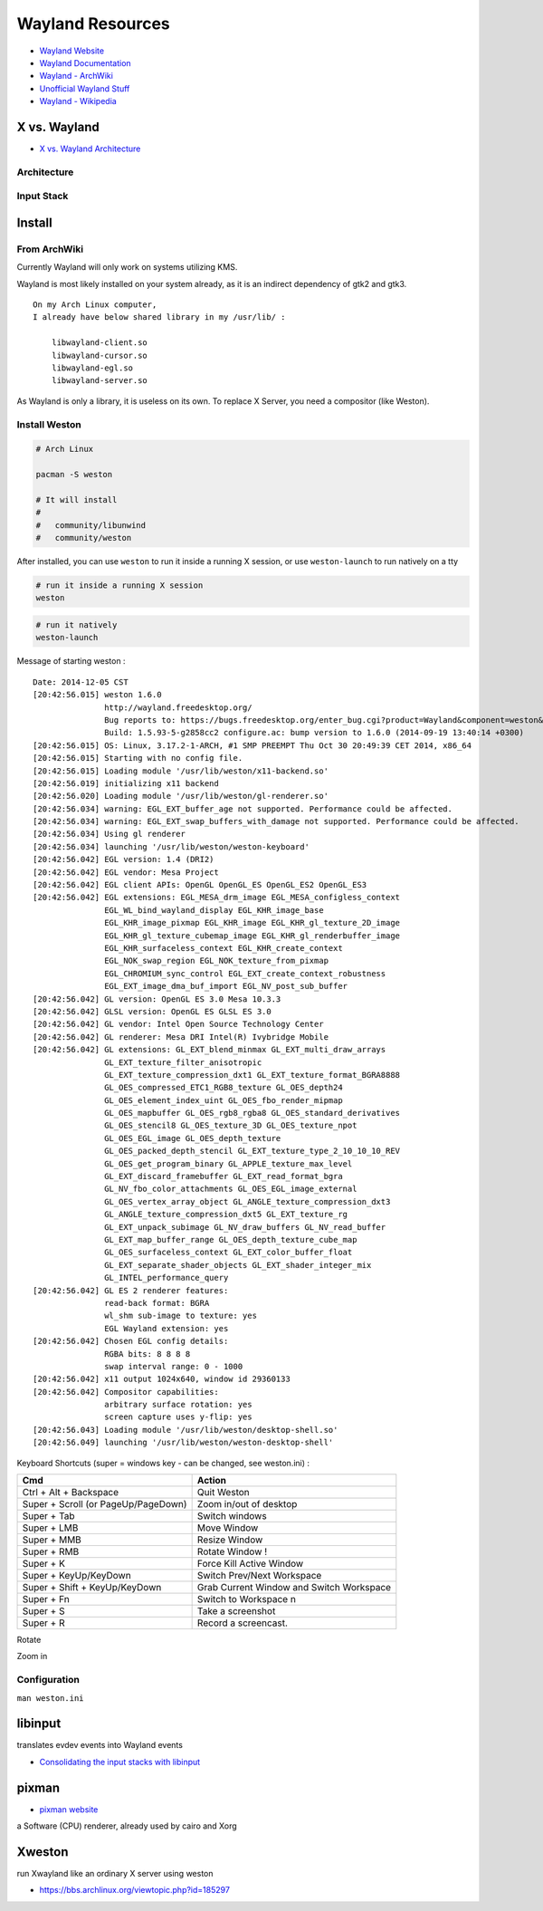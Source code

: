 ========================================
Wayland Resources
========================================

- `Wayland Website <http://wayland.freedesktop.org/>`_
- `Wayland Documentation <http://wayland.freedesktop.org/docs/html/index.html>`_
- `Wayland - ArchWiki <https://wiki.archlinux.org/index.php/wayland>`_
- `Unofficial Wayland Stuff <http://www.chaosreigns.com/wayland/>`_
- `Wayland - Wikipedia <http://en.wikipedia.org/wiki/Wayland_(display_server_protocol)>`_

X vs. Wayland
========================================

- `X vs. Wayland Architecture <http://wayland.freedesktop.org/docs/html/chap-Wayland-Architecture.html>`_

Architecture
------------------------------

.. image:: images/x-architecture.png

.. image:: images/wayland-architecture.png

Input Stack
------------------------------

.. image:: images/x-input-stack.png

.. image:: images/wayland-input-stack.png

Install
========================================

From ArchWiki
------------------------------

Currently Wayland will only work on systems utilizing KMS.

Wayland is most likely installed on your system already, as it is an indirect dependency of gtk2 and gtk3.

::

    On my Arch Linux computer,
    I already have below shared library in my /usr/lib/ :

        libwayland-client.so
        libwayland-cursor.so
        libwayland-egl.so
        libwayland-server.so


As Wayland is only a library, it is useless on its own. To replace X Server, you need a compositor (like Weston).

Install Weston
------------------------------

.. code-block:: sh

    # Arch Linux

    pacman -S weston

    # It will install
    #
    #   community/libunwind
    #   community/weston

After installed, you can use ``weston`` to run it inside a running X session,
or use ``weston-launch`` to run natively on a tty

.. code-block:: sh

    # run it inside a running X session
    weston

.. image:: images/weston.png
   :alt: picture of weston

.. code-block:: sh

    # run it natively
    weston-launch

Message of starting weston :

::

    Date: 2014-12-05 CST
    [20:42:56.015] weston 1.6.0
                   http://wayland.freedesktop.org/
                   Bug reports to: https://bugs.freedesktop.org/enter_bug.cgi?product=Wayland&component=weston&version=1.6.0
                   Build: 1.5.93-5-g2858cc2 configure.ac: bump version to 1.6.0 (2014-09-19 13:40:14 +0300)
    [20:42:56.015] OS: Linux, 3.17.2-1-ARCH, #1 SMP PREEMPT Thu Oct 30 20:49:39 CET 2014, x86_64
    [20:42:56.015] Starting with no config file.
    [20:42:56.015] Loading module '/usr/lib/weston/x11-backend.so'
    [20:42:56.019] initializing x11 backend
    [20:42:56.020] Loading module '/usr/lib/weston/gl-renderer.so'
    [20:42:56.034] warning: EGL_EXT_buffer_age not supported. Performance could be affected.
    [20:42:56.034] warning: EGL_EXT_swap_buffers_with_damage not supported. Performance could be affected.
    [20:42:56.034] Using gl renderer
    [20:42:56.034] launching '/usr/lib/weston/weston-keyboard'
    [20:42:56.042] EGL version: 1.4 (DRI2)
    [20:42:56.042] EGL vendor: Mesa Project
    [20:42:56.042] EGL client APIs: OpenGL OpenGL_ES OpenGL_ES2 OpenGL_ES3
    [20:42:56.042] EGL extensions: EGL_MESA_drm_image EGL_MESA_configless_context
                   EGL_WL_bind_wayland_display EGL_KHR_image_base
                   EGL_KHR_image_pixmap EGL_KHR_image EGL_KHR_gl_texture_2D_image
                   EGL_KHR_gl_texture_cubemap_image EGL_KHR_gl_renderbuffer_image
                   EGL_KHR_surfaceless_context EGL_KHR_create_context
                   EGL_NOK_swap_region EGL_NOK_texture_from_pixmap
                   EGL_CHROMIUM_sync_control EGL_EXT_create_context_robustness
                   EGL_EXT_image_dma_buf_import EGL_NV_post_sub_buffer
    [20:42:56.042] GL version: OpenGL ES 3.0 Mesa 10.3.3
    [20:42:56.042] GLSL version: OpenGL ES GLSL ES 3.0
    [20:42:56.042] GL vendor: Intel Open Source Technology Center
    [20:42:56.042] GL renderer: Mesa DRI Intel(R) Ivybridge Mobile
    [20:42:56.042] GL extensions: GL_EXT_blend_minmax GL_EXT_multi_draw_arrays
                   GL_EXT_texture_filter_anisotropic
                   GL_EXT_texture_compression_dxt1 GL_EXT_texture_format_BGRA8888
                   GL_OES_compressed_ETC1_RGB8_texture GL_OES_depth24
                   GL_OES_element_index_uint GL_OES_fbo_render_mipmap
                   GL_OES_mapbuffer GL_OES_rgb8_rgba8 GL_OES_standard_derivatives
                   GL_OES_stencil8 GL_OES_texture_3D GL_OES_texture_npot
                   GL_OES_EGL_image GL_OES_depth_texture
                   GL_OES_packed_depth_stencil GL_EXT_texture_type_2_10_10_10_REV
                   GL_OES_get_program_binary GL_APPLE_texture_max_level
                   GL_EXT_discard_framebuffer GL_EXT_read_format_bgra
                   GL_NV_fbo_color_attachments GL_OES_EGL_image_external
                   GL_OES_vertex_array_object GL_ANGLE_texture_compression_dxt3
                   GL_ANGLE_texture_compression_dxt5 GL_EXT_texture_rg
                   GL_EXT_unpack_subimage GL_NV_draw_buffers GL_NV_read_buffer
                   GL_EXT_map_buffer_range GL_OES_depth_texture_cube_map
                   GL_OES_surfaceless_context GL_EXT_color_buffer_float
                   GL_EXT_separate_shader_objects GL_EXT_shader_integer_mix
                   GL_INTEL_performance_query
    [20:42:56.042] GL ES 2 renderer features:
                   read-back format: BGRA
                   wl_shm sub-image to texture: yes
                   EGL Wayland extension: yes
    [20:42:56.042] Chosen EGL config details:
                   RGBA bits: 8 8 8 8
                   swap interval range: 0 - 1000
    [20:42:56.042] x11 output 1024x640, window id 29360133
    [20:42:56.042] Compositor capabilities:
                   arbitrary surface rotation: yes
                   screen capture uses y-flip: yes
    [20:42:56.043] Loading module '/usr/lib/weston/desktop-shell.so'
    [20:42:56.049] launching '/usr/lib/weston/weston-desktop-shell'


Keyboard Shortcuts (super = windows key - can be changed, see weston.ini) :

+-------------------------------------+------------------------------------------+
| Cmd                                 | Action                                   |
+=====================================+==========================================+
| Ctrl + Alt + Backspace              | Quit Weston                              |
+-------------------------------------+------------------------------------------+
| Super + Scroll (or PageUp/PageDown) | Zoom in/out of desktop                   |
+-------------------------------------+------------------------------------------+
| Super + Tab                         | Switch windows                           |
+-------------------------------------+------------------------------------------+
| Super + LMB                         | Move Window                              |
+-------------------------------------+------------------------------------------+
| Super + MMB                         | Resize Window                            |
+-------------------------------------+------------------------------------------+
| Super + RMB                         | Rotate Window !                          |
+-------------------------------------+------------------------------------------+
| Super + K                           | Force Kill Active Window                 |
+-------------------------------------+------------------------------------------+
| Super + KeyUp/KeyDown               | Switch Prev/Next Workspace               |
+-------------------------------------+------------------------------------------+
| Super + Shift + KeyUp/KeyDown       | Grab Current Window and Switch Workspace |
+-------------------------------------+------------------------------------------+
| Super + Fn                          | Switch to Workspace n                    |
+-------------------------------------+------------------------------------------+
| Super + S                           | Take a screenshot                        |
+-------------------------------------+------------------------------------------+
| Super + R                           | Record a screencast.                     |
+-------------------------------------+------------------------------------------+

Rotate

.. image:: images/rotate.png
    :alt: rotate

.. image:: images/rotate2.png
    :alt: rotate

Zoom in

.. image:: images/zoom-in.png
    :alt: zoom in

Configuration
------------------------------

``man weston.ini``


libinput
========================================

translates evdev events into Wayland events

- `Consolidating the input stacks with libinput <http://www.x.org/wiki/Events/XDC2014/XDC2014HuttererLibInput/xdc-2014.html>`_

pixman
========================================

- `pixman website <http://www.pixman.org/>`_

a Software (CPU) renderer, already used by cairo and Xorg

Xweston
=============================================================

run Xwayland like an ordinary X server using weston

- https://bbs.archlinux.org/viewtopic.php?id=185297
